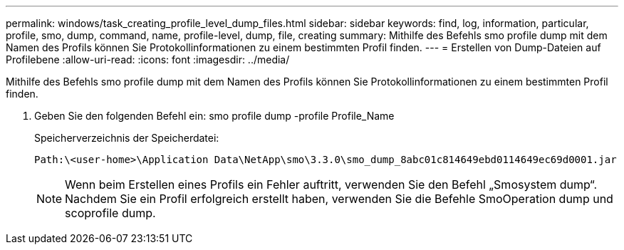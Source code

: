---
permalink: windows/task_creating_profile_level_dump_files.html 
sidebar: sidebar 
keywords: find, log, information, particular, profile, smo, dump, command, name, profile-level, dump, file, creating 
summary: Mithilfe des Befehls smo profile dump mit dem Namen des Profils können Sie Protokollinformationen zu einem bestimmten Profil finden. 
---
= Erstellen von Dump-Dateien auf Profilebene
:allow-uri-read: 
:icons: font
:imagesdir: ../media/


[role="lead"]
Mithilfe des Befehls smo profile dump mit dem Namen des Profils können Sie Protokollinformationen zu einem bestimmten Profil finden.

. Geben Sie den folgenden Befehl ein: smo profile dump -profile Profile_Name
+
Speicherverzeichnis der Speicherdatei:

+
[listing]
----
Path:\<user-home>\Application Data\NetApp\smo\3.3.0\smo_dump_8abc01c814649ebd0114649ec69d0001.jar
----
+

NOTE: Wenn beim Erstellen eines Profils ein Fehler auftritt, verwenden Sie den Befehl „Smosystem dump“. Nachdem Sie ein Profil erfolgreich erstellt haben, verwenden Sie die Befehle SmoOperation dump und scoprofile dump.


